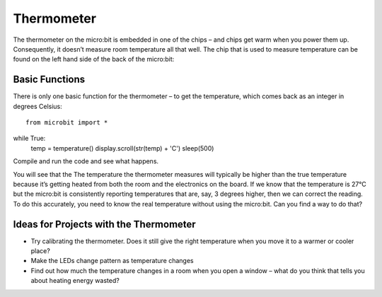 ***************
Thermometer
***************
.. py:module:: microbit

The thermometer on the micro:bit is embedded in one of the chips – and chips get warm when you power them up. Consequently, it doesn’t measure room temperature all that well. The chip that is used to measure temperature can be found on the left hand side of the back of the micro:bit:

.. image:: thermometer.jpg
   :scale: 80 %


Basic Functions
================
There is only one basic function for the thermometer – to get the temperature, which comes back as an integer in degrees Celsius:: 

   from microbit import *
   
   
while True:
    temp = temperature()
    display.scroll(str(temp) + 'C')
    sleep(500)


Compile and run the code and see what happens.

You will see that the The temperature the thermometer measures will typically be higher than the true temperature because it’s getting heated from both the room and the electronics on the board. 
If we know that the temperature is 27°C but the micro:bit is consistently reporting temperatures that are, say, 3 degrees higher, then we can correct the reading. To do this accurately, you need to know the real temperature without using the micro:bit. Can you find a way to do that?

Ideas for Projects with the Thermometer
=======================================
* Try calibrating the thermometer. Does it still give the right temperature when you move it to a warmer or cooler place?
* Make the LEDs change pattern as temperature changes
* Find out how much the temperature changes in a room when you open a window – what do you think that tells you about heating energy wasted?
